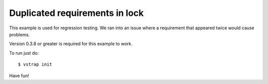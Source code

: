 Duplicated requirements in lock
-------------------------------

This example is used for regression testing. We ran into an issue where a
requirement that appeared twice would cause problems.

Version 0.3.8 or greater is required for this example to work.

To run just do::
    
    $ vstrap init

Have fun!
